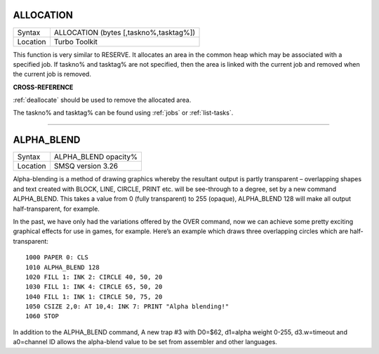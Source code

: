 ..  _allocation:

ALLOCATION
==========

+----------+-------------------------------------------------------------------+
| Syntax   |  ALLOCATION (bytes [,taskno%,tasktag%])                           |
+----------+-------------------------------------------------------------------+
| Location |  Turbo Toolkit                                                    |
+----------+-------------------------------------------------------------------+

This function is very similar to RESERVE. It allocates an area in the
common heap which may be associated with a specified job. If taskno% and
tasktag% are not specified, then the area is linked with the current job
and removed when the current job is removed.

**CROSS-REFERENCE**

:ref:`deallocate` should be used to remove the
allocated area.

The taskno% and tasktag% can be found using
:ref:`jobs` or :ref:`list-tasks`.

--------------


.. _alpha-blend:

ALPHA_BLEND
===========

+----------+----------------------+
| Syntax   | ALPHA_BLEND opacity% |
+----------+----------------------+
| Location | SMSQ version 3.26    |
+----------+----------------------+

Alpha-blending is a method of drawing graphics whereby the resultant output is partly transparent – overlapping shapes and text created with BLOCK, LINE, CIRCLE, PRINT etc. will be see-through to a degree, set by a new command ALPHA_BLEND. This takes a value from 0 (fully transparent) to 255 (opaque), ALPHA_BLEND 128 will make all output half-transparent, for example.

In the past, we have only had the variations offered by the OVER command, now we can achieve some pretty exciting graphical effects for use in games, for example. Here’s an example which draws three overlapping circles which are half-transparent::

    1000 PAPER 0: CLS
    1010 ALPHA_BLEND 128
    1020 FILL 1: INK 2: CIRCLE 40, 50, 20
    1030 FILL 1: INK 4: CIRCLE 65, 50, 20
    1040 FILL 1: INK 1: CIRCLE 50, 75, 20
    1050 CSIZE 2,0: AT 10,4: INK 7: PRINT "Alpha blending!"
    1060 STOP

In addition to the ALPHA_BLEND command, A new trap #3 with D0=$62, d1=alpha weight 0-255, d3.w=timeout and a0=channel ID allows the alpha-blend value to be set from assembler and other languages.


